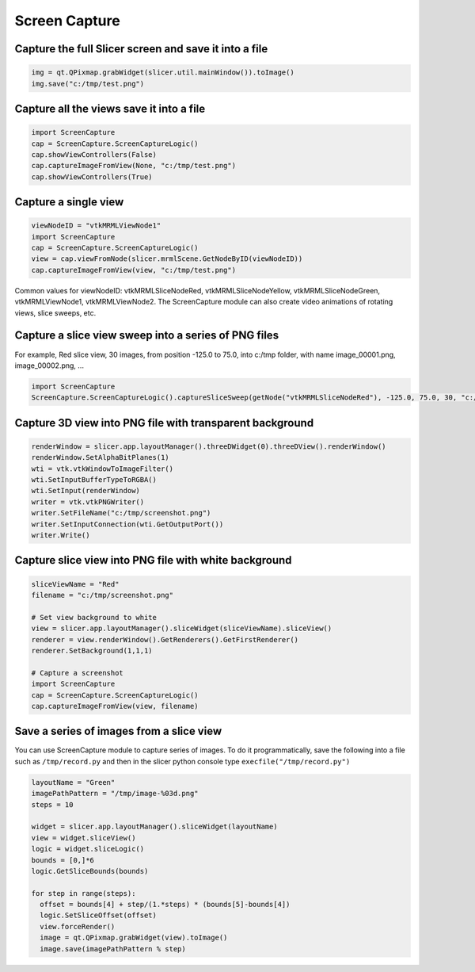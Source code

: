 Screen Capture
~~~~~~~

Capture the full Slicer screen and save it into a file
^^^^^^^^^^^^^^^^^^^^^^^^^^^^^^^^^^^^^^^^^^^^^^^^^^^^^^

.. code-block:: python

   img = qt.QPixmap.grabWidget(slicer.util.mainWindow()).toImage()
   img.save("c:/tmp/test.png")

Capture all the views save it into a file
^^^^^^^^^^^^^^^^^^^^^^^^^^^^^^^^^^^^^^^^^

.. code-block:: python

   import ScreenCapture
   cap = ScreenCapture.ScreenCaptureLogic()
   cap.showViewControllers(False)
   cap.captureImageFromView(None, "c:/tmp/test.png")
   cap.showViewControllers(True)

Capture a single view
^^^^^^^^^^^^^^^^^^^^^

.. code-block:: python

   viewNodeID = "vtkMRMLViewNode1"
   import ScreenCapture
   cap = ScreenCapture.ScreenCaptureLogic()
   view = cap.viewFromNode(slicer.mrmlScene.GetNodeByID(viewNodeID))
   cap.captureImageFromView(view, "c:/tmp/test.png")

Common values for viewNodeID: vtkMRMLSliceNodeRed, vtkMRMLSliceNodeYellow, vtkMRMLSliceNodeGreen, vtkMRMLViewNode1, vtkMRMLViewNode2. The ScreenCapture module can also create video animations of rotating views, slice sweeps, etc.

Capture a slice view sweep into a series of PNG files
^^^^^^^^^^^^^^^^^^^^^^^^^^^^^^^^^^^^^^^^^^^^^^^^^^^^^

For example, Red slice view, 30 images, from position -125.0 to 75.0, into c:/tmp folder, with name image_00001.png, image_00002.png, ...

.. code-block:: python

   import ScreenCapture
   ScreenCapture.ScreenCaptureLogic().captureSliceSweep(getNode("vtkMRMLSliceNodeRed"), -125.0, 75.0, 30, "c:/tmp", "image_%05d.png")

Capture 3D view into PNG file with transparent background
^^^^^^^^^^^^^^^^^^^^^^^^^^^^^^^^^^^^^^^^^^^^^^^^^^^^^^^^^

.. code-block:: python

   renderWindow = slicer.app.layoutManager().threeDWidget(0).threeDView().renderWindow()
   renderWindow.SetAlphaBitPlanes(1)
   wti = vtk.vtkWindowToImageFilter()
   wti.SetInputBufferTypeToRGBA()
   wti.SetInput(renderWindow)
   writer = vtk.vtkPNGWriter()
   writer.SetFileName("c:/tmp/screenshot.png")
   writer.SetInputConnection(wti.GetOutputPort())
   writer.Write()

Capture slice view into PNG file with white background
^^^^^^^^^^^^^^^^^^^^^^^^^^^^^^^^^^^^^^^^^^^^^^^^^^^^^^^^^

.. code-block:: python

   sliceViewName = "Red"
   filename = "c:/tmp/screenshot.png"

   # Set view background to white
   view = slicer.app.layoutManager().sliceWidget(sliceViewName).sliceView()
   renderer = view.renderWindow().GetRenderers().GetFirstRenderer()
   renderer.SetBackground(1,1,1)

   # Capture a screenshot
   import ScreenCapture
   cap = ScreenCapture.ScreenCaptureLogic()
   cap.captureImageFromView(view, filename)

Save a series of images from a slice view
^^^^^^^^^^^^^^^^^^^^^^^^^^^^^^^^^^^^^^^^^

You can use ScreenCapture module to capture series of images. To do it programmatically, save the following into a file such as ``/tmp/record.py`` and then in the slicer python console type ``execfile("/tmp/record.py")``

.. code-block:: python

   layoutName = "Green"
   imagePathPattern = "/tmp/image-%03d.png"
   steps = 10

   widget = slicer.app.layoutManager().sliceWidget(layoutName)
   view = widget.sliceView()
   logic = widget.sliceLogic()
   bounds = [0,]*6
   logic.GetSliceBounds(bounds)

   for step in range(steps):
     offset = bounds[4] + step/(1.*steps) * (bounds[5]-bounds[4])
     logic.SetSliceOffset(offset)
     view.forceRender()
     image = qt.QPixmap.grabWidget(view).toImage()
     image.save(imagePathPattern % step)
